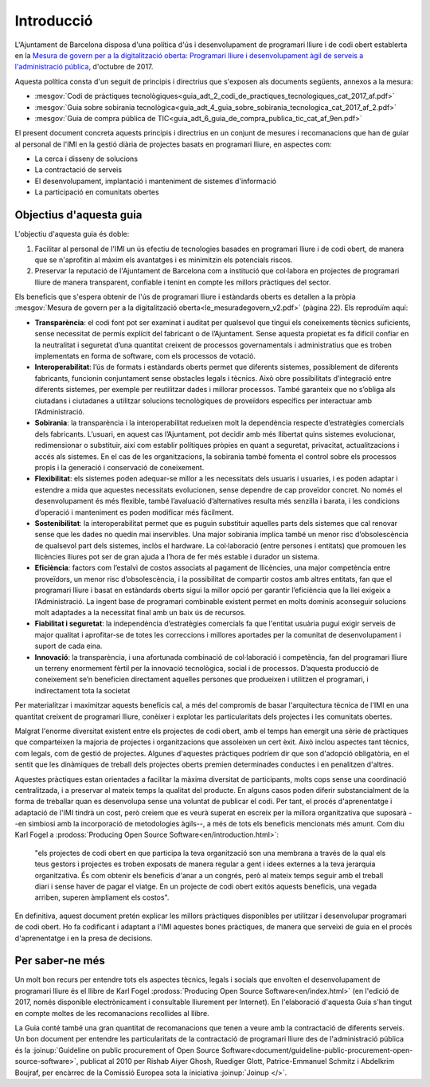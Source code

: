 ***********
Introducció
***********

L'Ajuntament de Barcelona disposa d'una política d'ús i desenvolupament de
programari lliure i de codi obert establerta en la `Mesura de govern per a la
digitalització oberta: Programari lliure i desenvolupament àgil de serveis a
l'administració pública
<http://ajuntament.barcelona.cat/digital/ca/documentacio>`_, d'octubre de 2017.

Aquesta política consta d'un seguit de principis i directrius que s'exposen als
documents següents, annexos a la mesura:

- :mesgov:`Codi de pràctiques tecnològiques<guia_adt_2_codi_de_practiques_tecnologiques_cat_2017_af.pdf>`
- :mesgov:`Guia sobre sobirania tecnològica<guia_adt_4_guia_sobre_sobirania_tecnologica_cat_2017_af_2.pdf>`
- :mesgov:`Guia de compra pública de TIC<guia_adt_6_guia_de_compra_publica_tic_cat_af_9en.pdf>`

El present document concreta aquests principis i directrius en un conjunt de
mesures i recomanacions que han de guiar al personal de l'IMI en la gestió
diària de projectes basats en programari lliure, en aspectes com:

- La cerca i disseny de solucions
- La contractació de serveis
- El desenvolupament, implantació i manteniment de sistemes d'informació
- La participació en comunitats obertes

Objectius d'aquesta guia
========================

L'objectiu d'aquesta guia és doble:

#. Facilitar al personal de l'IMI un ús efectiu de tecnologies basades en
   programari lliure i de codi obert, de manera que se n'aprofitin al màxim els
   avantatges i es minimitzin els potencials riscos.
#. Preservar la reputació de l'Ajuntament de Barcelona com a institució que
   col·labora en projectes de programari lliure de manera transparent, confiable
   i tenint en compte les millors pràctiques del sector.

Els beneficis que s'espera obtenir de l'ús de programari lliure i estàndards
oberts es detallen a la pròpia :mesgov:`Mesura de govern per a la digitalització
oberta<le_mesuradegovern_v2.pdf>` (pàgina 22). Els reproduïm aquí:

- **Transparència**: el codi font pot ser examinat i auditat per qualsevol que
  tingui els coneixements tècnics suficients, sense necessitat de permís
  explícit del fabricant o de l’Ajuntament. Sense aquesta propietat es fa
  difícil confiar en la neutralitat i seguretat d’una quantitat creixent de
  processos governamentals i administratius que es troben implementats en forma
  de software, com els processos de votació.
- **Interoperabilitat**: l’ús de formats i estàndards oberts permet que
  diferents sistemes, possiblement de diferents fabricants, funcionin
  conjuntament sense obstacles legals i tècnics. Això obre possibilitats
  d’integració entre diferents sistemes, per exemple per reutilitzar dades i
  millorar processos. També garanteix que no s’obliga als ciutadans i ciutadanes
  a utilitzar solucions tecnològiques de proveïdors específics per interactuar
  amb l’Administració.
- **Sobirania**: la transparència i la interoperabilitat redueixen molt la
  dependència respecte d’estratègies comercials dels fabricants. L’usuari, en
  aquest cas l’Ajuntament, pot decidir amb més llibertat quins sistemes
  evolucionar, redimensionar o substituir, així com establir polítiques pròpies
  en quant a seguretat, privacitat, actualitzacions i accés als sistemes. En el
  cas de les organitzacions, la sobirania també fomenta el control sobre els
  processos propis i la generació i conservació de coneixement.
- **Flexibilitat**: els sistemes poden adequar-se millor a les necessitats dels
  usuaris i usuaries, i es poden adaptar i estendre a mida que aquestes
  necessitats evolucionen, sense dependre de cap proveïdor concret. No només el
  desenvolupament és més flexible, també l’avaluació d’alternatives resulta més
  senzilla i barata, i les condicions d’operació i manteniment es poden
  modificar més fàcilment.
- **Sostenibilitat**: la interoperabilitat permet que es puguin substituir
  aquelles parts dels sistemes que cal renovar sense que les dades no quedin mai
  inservibles. Una major sobirania implica també un menor risc d’obsolescència
  de qualsevol part dels sistemes, inclòs el hardware. La col·laboració (entre
  persones i entitats) que promouen les llicències lliures pot ser de gran ajuda
  a l’hora de fer més estable i durador un sistema.
- **Eficiència**: factors com l’estalvi de costos associats al pagament de
  llicències, una major competència entre proveïdors, un menor risc
  d’obsolescència, i la possibilitat de compartir costos amb altres entitats,
  fan que el programari lliure i basat en estàndards oberts sigui la millor
  opció per garantir l’eficiència que la llei exigeix a l’Administració. La
  ingent base de programari combinable existent permet en molts dominis
  aconseguir solucions molt adaptades a la necessitat final amb un baix ús de
  recursos.
- **Fiabilitat i seguretat**: la independència d’estratègies comercials fa que
  l'entitat usuària pugui exigir serveis de major qualitat i aprofitar-se de
  totes les correccions i millores aportades per la comunitat de desenvolupament
  i suport de cada eina.
- **Innovació**: la transparència, i una afortunada combinació de col·laboració
  i competència, fan del programari lliure un terreny enormement fèrtil per la
  innovació tecnològica, social i de processos. D’aquesta producció de
  coneixement se’n beneficien directament aquelles persones que produeixen i
  utilitzen el programari, i indirectament tota la societat

Per materialitzar i maximitzar aquests beneficis cal, a més del compromís de
basar l'arquitectura tècnica de l'IMI en una quantitat creixent de programari
lliure, conèixer i explotar les particularitats dels projectes i les comunitats
obertes.

Malgrat l'enorme diversitat existent entre els projectes de codi obert, amb el
temps han emergit una sèrie de pràctiques que comparteixen la majoria de
projectes i organitzacions que assoleixen un cert èxit. Això inclou aspectes
tant tècnics, com legals, com de gestió de projectes. Algunes d'aquestes
pràctiques podríem dir que son d'adopció obligatòria, en el sentit que les
dinàmiques de treball dels projectes oberts premien determinades conductes i en
penalitzen d'altres.

Aquestes pràctiques estan orientades a facilitar la màxima diversitat de
participants, molts cops sense una coordinació centralitzada, i a preservar al
mateix temps la qualitat del producte. En alguns casos poden diferir
substancialment de la forma de treballar quan es desenvolupa sense una voluntat
de publicar el codi. Per tant, el procés d'aprenentatge i adaptació de l'IMI
tindrà un cost, però creiem que es veurà superat en escreix per la millora
organitzativa que suposarà --en simbiosi amb la incorporació de metodologies
àgils--, a més de tots els beneficis mencionats més amunt. Com diu Karl Fogel a
:prodoss:`Producing Open Source Software<en/introduction.html>`:

  "els projectes de codi obert en que participa la teva organització son una
  membrana a través de la qual els teus gestors i projectes es troben exposats
  de manera regular a gent i idees externes a la teva jerarquia organitzativa.
  És com obtenir els beneficis d'anar a un congrés, però al mateix temps seguir
  amb el treball diari i sense haver de pagar el viatge. En un projecte de
  codi obert exitós aquests beneficis, una vegada arriben, superen àmpliament
  els costos".

En definitiva, aquest document pretén explicar les millors pràctiques
disponibles per utilitzar i desenvolupar programari de codi obert. Ho fa
codificant i adaptant a l'IMI aquestes bones pràctiques, de manera que serveixi
de guia en el procés d'aprenentatge i en la presa de decisions.

Per saber-ne més
================

Un molt bon recurs per entendre tots els aspectes tècnics, legals i socials que
envolten el desenvolupament de programari lliure és el llibre de Karl Fogel
:prodoss:`Producing Open Source Software<en/index.html>` (en l'edició de 2017,
només disponible electrònicament i consultable lliurement per Internet). En
l'elaboració d'aquesta Guia s'han tingut en compte moltes de les recomanacions
recollides al llibre.

La Guia conté també una gran quantitat de recomanacions que tenen a veure amb la
contractació de diferents serveis. Un bon document per entendre les
particularitats de la contractació de programari lliure des de l'administració
pública és la :joinup:`Guideline on public procurement of Open Source
Software<document/guideline-public-procurement-open-source-software>`, publicat
al 2010 per Rishab Aiyer Ghosh, Ruediger Glott, Patrice-Emmanuel Schmitz i
Abdelkrim Boujraf, per encàrrec de la Comissió Europea sota la iniciativa
:joinup:`Joinup </>`.
